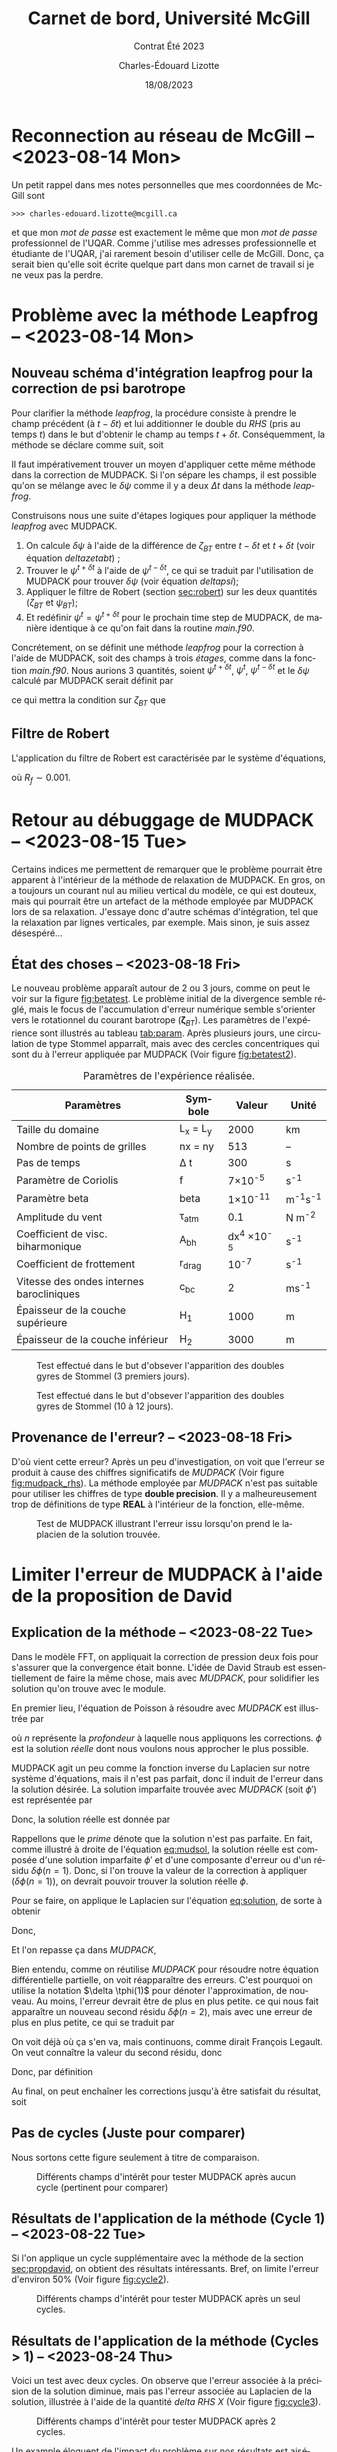 #+title: Carnet de bord, Université McGill
#+subtitle: Contrat Été 2023
#+author: Charles-Édouard Lizotte
#+date:18/08/2023
#+LANGUAGE: fr
#+BIBLIOGRAPHY: master-bibliography.bib
#+OPTIONS: toc:nil title:nil


\mytitlepage
\tableofcontents\newpage

* Reconnection au réseau de McGill -- <2023-08-14 Mon>
Un petit rappel dans mes notes personnelles que mes coordonnées de McGill sont
#+begin_src
  >>> charles-edouard.lizotte@mcgill.ca
#+end_src
et que mon /mot de passe/ est exactement le même que mon /mot de passe/ professionnel de l'UQAR.
Comme j'utilise mes adresses professionnelle et étudiante de l'UQAR, j'ai rarement besoin d'utiliser celle de McGill.
Donc, ça serait bien qu'elle soit écrite quelque part dans mon carnet de travail si je ne veux pas la perdre.


* Problème avec la méthode Leapfrog -- <2023-08-14 Mon>

** Nouveau schéma d'intégration leapfrog pour la correction de psi barotrope
Pour clarifier la méthode /leapfrog/, la procédure consiste à prendre le champ précédent (à $t-\delta t$) et lui additionner le double du /RHS/ (pris au temps $t$) dans le but d'obtenir le champ au temps $t+\delta t$.
Conséquemment, la méthode se déclare comme suit, soit
\begin{equation}
   u^{t+\delta t} = u^{t-\delta t} + 2\Delta t\cdot RHS^t.
\end{equation}
Il faut impérativement trouver un moyen d'appliquer cette même méthode dans la correction de MUDPACK.
Si l'on sépare les champs, il est possible qu'on se mélange avec le $\delta \psi$ comme il y a deux $\Delta t$ dans la méthode /leapfrog/.\bigskip

Construisons nous une suite d'étapes logiques pour appliquer la méthode /leapfrog/ avec MUDPACK.
1) On calcule $\delta \psi$ à l'aide de la différence de $\zeta_{BT}$ entre $t-\delta t$ et $t+\delta t$ (voir équation [[deltazetabt]]) ;
2) Trouver le $\psi^{t+\delta t}$ à l'aide de $\psi^{t-\delta t}$, ce qui se traduit par l'utilisation de MUDPACK pour trouver $\delta \psi$ (voir équation [[deltapsi]]);
3) Appliquer le filtre de Robert (section [[sec:robert]])  sur les deux quantités ($\zeta_{BT}$ et $\psi_{BT}$);
4) Et redéfinir $\psi^t = \psi^{t+\delta t}$ pour le prochain time step de MUDPACK, de manière identique à ce qu'on fait dans la routine /main.f90/.

Concrétement, on se définit une méthode /leapfrog/ pour la correction à l'aide de MUDPACK, soit des champs à trois /étages/, comme dans la fonction /main.f90/.
Nous aurions 3 quantités, soient $\psi^{t+\delta t}$, $\psi^t$, $\psi^{t-\delta t}$ et le $\delta \psi$ calculé par MUDPACK serait définit par
#+NAME:deltapsi
\begin{equation}
   \delta \psi = \psi^{t+\delta t} - \psi^{t-\delta t},
\end{equation}
ce qui mettra la condition sur $\zeta_{BT}$ que
#+NAME:deltazetabt
\begin{equation}
   \delta \zeta_{BT} = \zeta_{BT}^{t+\delta t} - \zeta_{BT}^{t-\delta t}.
\end{equation}

** Filtre de Robert
<<sec:robert>>
L'application du filtre de Robert est caractérisée par le système d'équations,
\begin{align}
   &\psi^t \ \pt= \psi^t \ + R_f\pt\pt \qty( \psi^{t+\delta t}  +\psi^{t-\delta t} - 2\psi^t)\pt,\\
   &\zeta_{BT}^t = \zeta_{BT}^t + R_f\pt \qty( \zeta_{BT}^{t+\delta t}  +\zeta_{BT}^{t-\delta t} - 2\zeta_{BT}^t),
\end{align}
où $R_f \sim 0.001$.



* Retour au débuggage de MUDPACK -- <2023-08-15 Tue>
Certains indices me permettent de remarquer que le problème pourrait être apparent à l'intérieur de la méthode de relaxation de MUDPACK.
En gros, on a toujours un courant nul au milieu vertical du modèle, ce qui est douteux, mais qui pourrait être un artefact de la méthode employée par MUDPACK lors de sa relaxation.
J'essaye donc d'autre schémas d'intégration, tel que la relaxation par lignes verticales, par exemple.
Mais sinon, je suis assez désespéré...

** État des choses -- <2023-08-18 Fri>

Le nouveau problème apparaît autour de 2 ou 3 jours, comme on peut le voir sur la figure [[fig:betatest]].
Le problème initial de la divergence semble réglé, mais le focus de l'accumulation d'erreur numérique semble s'orienter vers le rotationnel du courant barotrope ($\boldsymbol{\zeta}_{BT}$).
Les paramètres de l'expérience sont illustrés au tableau [[tab:param]].
Après plusieurs jours, une circulation de type Stommel apparraît, mais avec des cercles concentriques qui sont du à l'erreur appliquée par MUDPACK (Voir figure [[fig:betatest2]]).

#+NAME: tab:param
#+CAPTION: Paramètres de l'expérience réalisée. 
|------------------------------------------+------------+--------------------+--------------|
|------------------------------------------+------------+--------------------+--------------|
| Paramètres                               | Symbole    |             Valeur | Unité        |
|------------------------------------------+------------+--------------------+--------------|
| Taille du domaine                        | L_x = L_y  |               2000 | km           |
| Nombre de points de grilles              | nx = ny    |                513 | --           |
| Pas de temps                             | \Delta t   |                300 | s            |
| Paramètre de Coriolis                    | f          |     7\times10^{-5} | s^{-1}       |
| Paramètre beta                           | beta       |    1\times10^{-11} | m^{-1}s^{-1} |
| Amplitude du vent                        | \tau_{atm} |                0.1 | N m^{-2}     |
| Coefficient de visc. biharmonique        | A_{bh}     | dx^4 \times10^{-5} | s^{-1}       |
| Coefficient de frottement                | r_{drag}   |            10^{-7} | s^{-1}       |
| Vitesse des ondes internes barocliniques | c_{bc}     |                  2 | ms^{-1}      |
| Épaisseur de la couche supérieure        | H_1        |               1000 | m            |
| Épaisseur de la couche inférieur         | H_2        |               3000 | m            |
|------------------------------------------+------------+--------------------+--------------|


#+NAME: fig:betatest
#+CAPTION: Test effectué dans le but d'obsever l'apparition des doubles gyres de Stommel (3 premiers jours). 
[[file:figures/debuggage/2023_08_23_zetaBT_4filesperdays.png]]

#+NAME: fig:betatest2
#+CAPTION: Test effectué dans le but d'obsever l'apparition des doubles gyres de Stommel (10 à 12 jours). 
[[file:figures/debuggage/2023_08_23_zetaBT_4filesperdays2.png]]


** Provenance de l'erreur? -- <2023-08-18 Fri>
D'où vient cette erreur?
Après un peu d'investigation, on voit que l'erreur se produit à cause des chiffres significatifs de /MUDPACK/ (Voir figure [[fig:mudpack_rhs]]).
La  méthode employée par /MUDPACK/ n'est pas suitable pour utiliser les chiffres de type *double precision*.
Il y a malheureusement trop de définitions de type *REAL* à l'intérieur de la fonction, elle-même.

#+CAPTION: Test de MUDPACK illustrant l'erreur issu lorsqu'on prend le laplacien de la solution trouvée.
#+NAME: fig:mudpack_rhs
[[file:figures/MUDPACK/2023-08-23_MUDPACK_test_dirichlet.png]]


* Limiter l'erreur de MUDPACK à l'aide de la proposition de David

** Explication de la méthode -- <2023-08-22 Tue>
<<sec:propdavid>>

Dans le modèle FFT, on appliquait la correction de pression deux fois pour s'assurer que la convergence était bonne.
L'idée de David Straub est essentiellement de faire la même chose, mais avec /MUDPACK/, pour solidifier les solution qu'on trouve avec le module. \bigskip

En premier lieu, l'équation de Poisson à résoudre avec /MUDPACK/ est illustrée par
\begin{equation}
   \laplacian{\phi} = R_0,
\end{equation}
où $n$ représente la /profondeur/ à laquelle nous appliquons les corrections.
$\phi$ est la solution /réelle/ dont nous voulons nous approcher le plus possible.\bigskip

MUDPACK agit un peu comme la fonction inverse du Laplacien sur notre système d'équations, mais il n'est pas parfait, donc il induit de l'erreur dans la solution désirée.
La solution imparfaite trouvée avec /MUDPACK/ (soit $\phi'$) est représentée par 
#+NAME:eq:mudsol
\begin{align}
   && \phi' = MUD\qty[\pt R_0\pt\tall ], && \text{où} && \phi' = \phi + \delta\phi\pt(n=1).&&
\end{align}
Donc, la solution réelle est donnée par
#+NAME:eq:solution
\begin{equation}
   \phi = \phi' - \delta\phi(n=1).
\end{equation}
Rappellons que le /prime/ dénote que la solution n'est pas parfaite. En fait, comme illustré à droite de l'équation [[eq:mudsol]], la solution réelle est composée d'une solution imparfaite $\phi'$ et d'une composante d'erreur ou d'un résidu $\delta \phi(n=1)$.
Donc, si l'on trouve la valeur de la correction à appliquer ($\delta\phi(n=1)$), on devrait pouvoir trouver la solution réelle $\phi$.\bigskip

Pour se faire, on applique le Laplacien sur l'équation [[eq:solution]], de sorte à obtenir
\begin{equation}
   \underbrace{\laplacian{\phi}}_{R_0} = \laplacian[\phi'] - \laplacian[\delta\phi(n=1)].
\end{equation}
Donc,
\begin{equation}
   \hspace{2mm} \underbrace{\laplacian[\delta\phi(1)]}_\text{Inconnu} = \laplacian[\phi'] - R_0 \equiv R(n=1).
\end{equation}

Et l'on repasse ça dans /MUDPACK/,
\begin{equation}
   \delta\phi'(1) = MUD\qty[\tall R(1) ],
\end{equation}


Bien entendu, comme on réutilise /MUDPACK/ pour résoudre notre équation différentielle partielle, on voit réapparaître des erreurs.
C'est pourquoi on utilise la notation $\delta \tphi(1)$ pour dénoter l'approximation, de nouveau.
Au moins, l'erreur devrait être de plus en plus petite.
ce qui nous fait apparaître un nouveau second résidu $\delta\phi(n=2)$, mais avec une erreur de plus en plus petite, ce qui se traduit par
\begin{equation}
   \delta\phi(1) > \delta\phi(2).
\end{equation}
On voit déjà où ça s'en va, mais continuons, comme dirait François Legault.
On veut connaître la valeur du second résidu, donc
\begin{equation}
   \delta \phi(2) = MUD\underbrace{\qty[R(1)\tall - \laplacian[\delta\phi(1)]]}_{R(2)}
\end{equation}
Donc, par définition
\begin{align}
   & R(n) \equiv R(n-1) - \laplacian[\delta\phi(n-1)\tall]\pt,\grande\\
   & \delta\phi(n) \equiv MUD\qty[R(n)\tall].\grande
\end{align}

Au final, on peut enchaîner les corrections jusqu'à être satisfait du résultat, soit
\begin{align}
   &\hspace{4mm}\phi(n) = \phi'(n) - \sum_n^\infty \delta\phi(n); \\
\end{align}

** Pas de cycles (Juste pour comparer)

Nous sortons cette figure seulement à titre de comparaison.

#+NAME: fig:cycle0
#+CAPTION: Différents champs d'intérêt pour tester MUDPACK après aucun cycle (pertinent pour comparer)
[[file:figures/MUDPACK/2023-08-23_MUDPACK_test_dirichlet0.png]]


** Résultats de l'application de la méthode (Cycle 1) -- <2023-08-22 Tue>
Si l'on applique un cycle supplémentaire avec la méthode de la section [[sec:propdavid]], on obtient des résultats intéressants.
Bref, on limite l'erreur d'environ 50% (Voir figure [[fig:cycle2]]).

#+NAME: fig:cycle2
#+CAPTION: Différents champs d'intérêt pour tester MUDPACK après un seul cycles.
[[file:figures/MUDPACK/2023-08-23_MUDPACK_test_dirichlet2.png]]

** Résultats de l'application de la méthode (Cycles > 1) -- <2023-08-24 Thu>
Voici un test avec deux cycles.
On observe que l'erreur associée à la précision de la solution diminue, mais pas l'erreur associée au Laplacien de la solution, illustrée à l'aide de la quantité /delta RHS X/ (Voir figure [[fig:cycle3]]).

#+NAME: fig:cycle3
#+CAPTION: Différents champs d'intérêt pour tester MUDPACK après 2 cycles.
[[file:figures/MUDPACK/2023-08-23_MUDPACK_test_dirichlet3.png]]

Un example éloquent de l'impact du problème sur nos résultats est aisément illustré par quelques « /PRINT/ » à l'intérieur du terminal pour comparer les écarts entre les cycles de /MUDPACK/ (Voir figure [[fig:terminal]]).
- /Max Abs Err/ dénote le maximum de l'écart en valeur absolue entre la primitive et la solution approximée par MUDPACK,
- /MAXIMUM RHS/ dénote le maximum associé au Laplacien de notre solution approximée par MUDPACK,
- /Max delta RHS/ dénote l'écart entre les différents RHS trouvés. 

#+NAME: fig:terminal
#+CAPTION: Quantités intéressantes à sortir du terminal.
#+ATTR_LaTeX: :width \textwidth :placement [!htpb]
[[file:figures/debuggage/2023-08-28_screenshot.png]]
